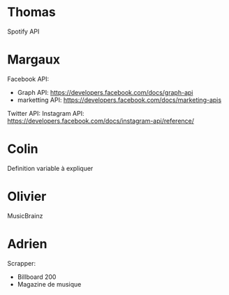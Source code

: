 
* Thomas
  
Spotify API

* Margaux

Facebook API:
- Graph API: https://developers.facebook.com/docs/graph-api
- marketting API: https://developers.facebook.com/docs/marketing-apis 
Twitter API: 
Instagram API: https://developers.facebook.com/docs/instagram-api/reference/ 

* Colin
  
Definition variable à expliquer

* Olivier
  
MusicBrainz

* Adrien

Scrapper:
- Billboard 200
- Magazine de musique
